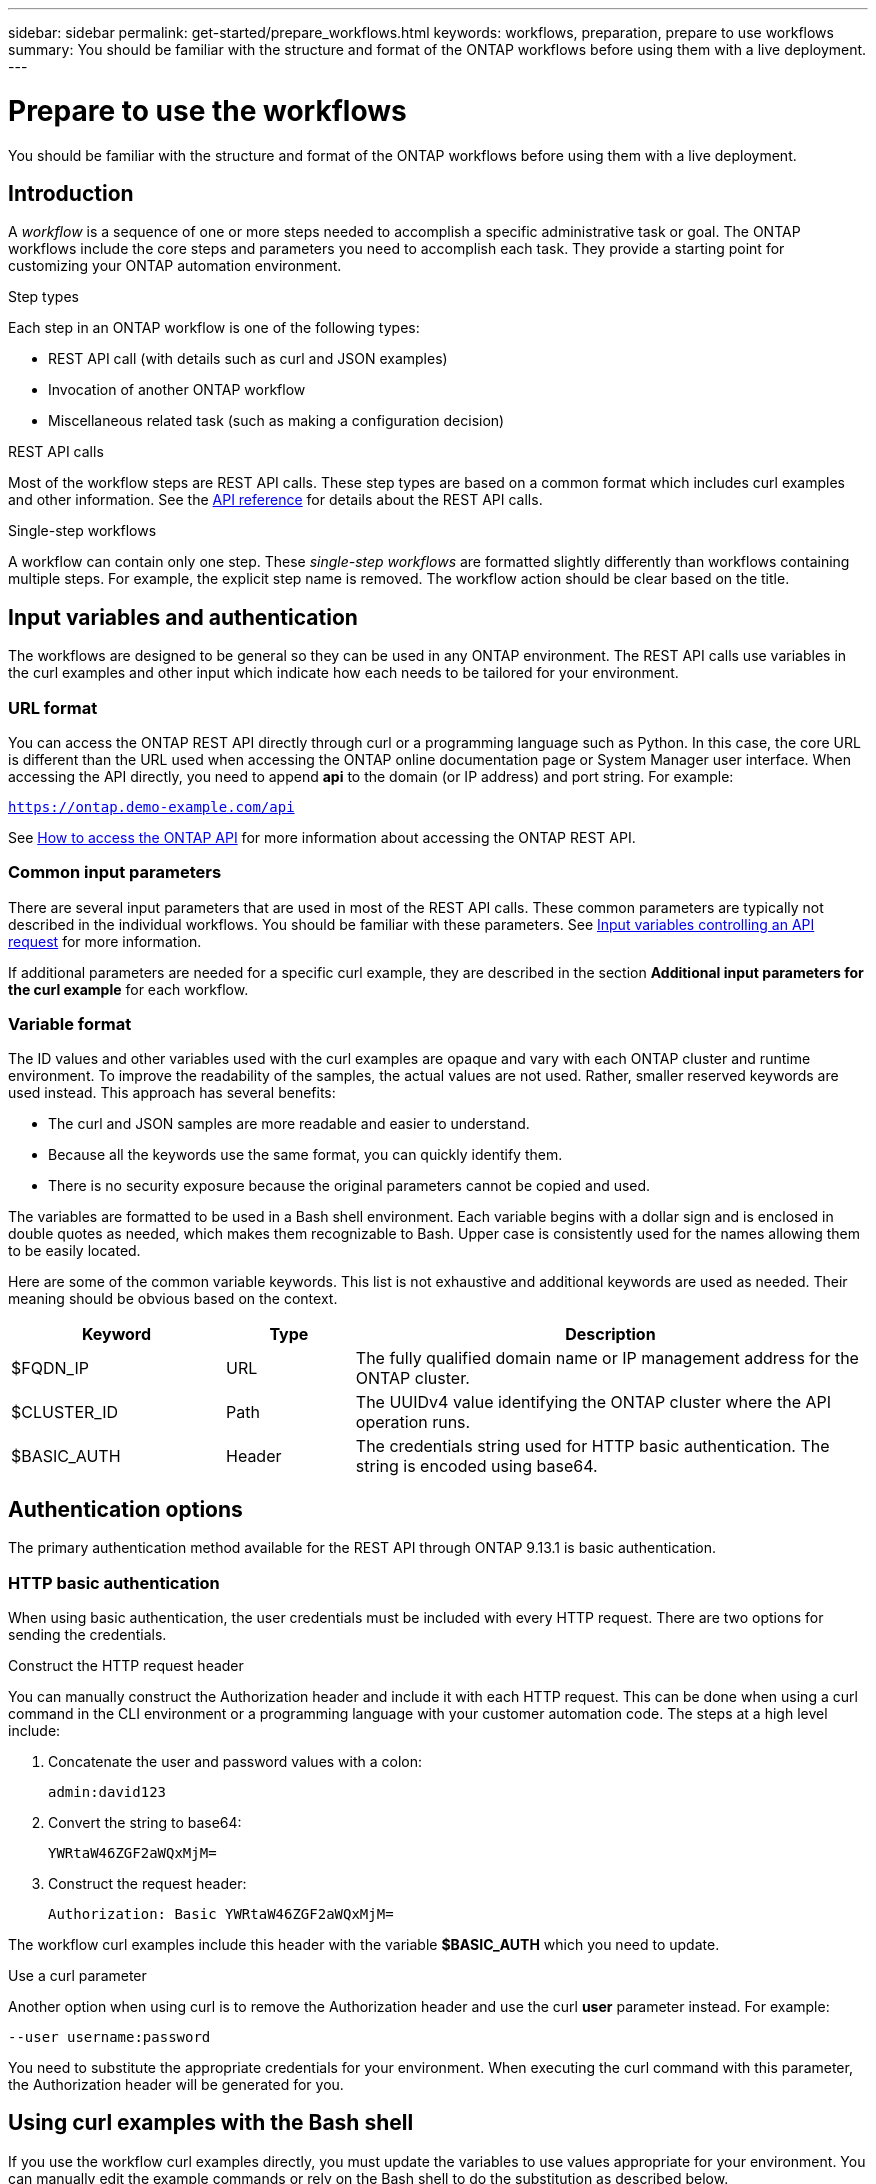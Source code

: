 ---
sidebar: sidebar
permalink: get-started/prepare_workflows.html
keywords: workflows, preparation, prepare to use workflows
summary: You should be familiar with the structure and format of the ONTAP workflows before using them with a live deployment.
---

= Prepare to use the workflows
:hardbreaks:
:nofooter:
:icons: font
:linkattrs:
:imagesdir: ./media/

[.lead]
You should be familiar with the structure and format of the ONTAP workflows before using them with a live deployment.

== Introduction

A _workflow_ is a sequence of one or more steps needed to accomplish a specific administrative task or goal. The ONTAP workflows include the core steps and parameters you need to accomplish each task. They provide a starting point for customizing your ONTAP automation environment.

.Step types

Each step in an ONTAP workflow is one of the following types:

* REST API call (with details such as curl and JSON examples)
* Invocation of another ONTAP workflow
* Miscellaneous related task (such as making a configuration decision)

.REST API calls

Most of the workflow steps are REST API calls. These step types are based on a common format which includes curl examples and other information. See the link:../reference/api_reference.html[API reference] for details about the REST API calls.

.Single-step workflows

A workflow can contain only one step. These _single-step workflows_ are formatted slightly differently than workflows containing multiple steps. For example, the explicit step name is removed. The workflow action should be clear based on the title.

== Input variables and authentication

The workflows are designed to be general so they can be used in any ONTAP environment. The REST API calls use variables in the curl examples and other input which indicate how each needs to be tailored for your environment.

=== URL format

You can access the ONTAP REST API directly through curl or a programming language such as Python. In this case, the core URL is different than the URL used when accessing the ONTAP online documentation page or System Manager user interface. When accessing the API directly, you need to append *api* to the domain (or IP address) and port string. For example:

`https://ontap.demo-example.com/api`

See link:../rest/access_rest_api.html[How to access the ONTAP API] for more information about accessing the ONTAP REST API.

=== Common input parameters

There are several input parameters that are used in most of the REST API calls. These common parameters are typically not described in the individual workflows. You should be familiar with these parameters. See link:../rest/input_variables.html[Input variables controlling an API request] for more information.

If additional parameters are needed for a specific curl example, they are described in the section *Additional input parameters for the curl example* for each workflow.

=== Variable format

The ID values and other variables used with the curl examples are opaque and vary with each ONTAP cluster and runtime environment. To improve the readability of the samples, the actual values are not used. Rather, smaller reserved keywords are used instead. This approach has several benefits:

* The curl and JSON samples are more readable and easier to understand.
* Because all the keywords use the same format, you can quickly identify them.
* There is no security exposure because the original parameters cannot be copied and used.

The variables are formatted to be used in a Bash shell environment. Each variable begins with a dollar sign and is enclosed in double quotes as needed, which makes them recognizable to Bash. Upper case is consistently used for the names allowing them to be easily located.

Here are some of the common variable keywords. This list is not exhaustive and additional keywords are used as needed. Their meaning should be obvious based on the context.

[cols="25,15,60"*,options="header"]
|===
|Keyword
|Type
|Description
|$FQDN_IP
|URL
|The fully qualified domain name or IP management address for the ONTAP cluster.
|$CLUSTER_ID
|Path
|The UUIDv4 value identifying the ONTAP cluster where the API operation runs.
|$BASIC_AUTH
|Header
|The credentials string used for HTTP basic authentication. The string is encoded using base64.
|===

== Authentication options

The primary authentication method available for the REST API through ONTAP 9.13.1 is basic authentication.

=== HTTP basic authentication

When using basic authentication, the user credentials must be included with every HTTP request. There are two options for sending the credentials.

.Construct the HTTP request header

You can manually construct the Authorization header and include it with each HTTP request. This can be done when using a curl command in the CLI environment or a programming language with your customer automation code. The steps at a high level include:

. Concatenate the user and password values with a colon:
+
`admin:david123`

. Convert the string to base64:
+
`YWRtaW46ZGF2aWQxMjM=`

. Construct the request header:
+
`Authorization: Basic YWRtaW46ZGF2aWQxMjM=`

The workflow curl examples include this header with the variable *$BASIC_AUTH* which you need to update.

.Use a curl parameter

Another option when using curl is to remove the Authorization header and use the curl *user* parameter instead. For example:

`--user username:password`

You need to substitute the appropriate credentials for your environment. When executing the curl command with this parameter, the Authorization header will be generated for you.

== Using curl examples with the Bash shell

If you use the workflow curl examples directly, you must update the variables to use values appropriate for your environment. You can manually edit the example commands or rely on the Bash shell to do the substitution as described below.

.Steps

. Open the Bash shell provided with Linux or similar operating system.
. Set the variable values used in the curl command. For example:
+
`CLUSTER_ID=ce559b75-4145-11ee-b51a-005056aee9fb`
. Copy the curl example from the workflow page and paste it into shell terminal.
. Press *ENTER* which will do the following:
.. Substitute the variable values you set
.. Execute the curl command

